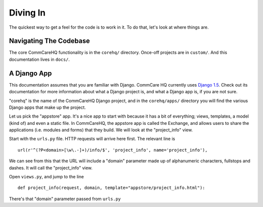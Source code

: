 Diving In
=========

The quickest way to get a feel for the code is to work in it. To do
that, let's look at where things are.


Navigating The Codebase
-----------------------

The core CommCareHQ functionality is in the ``corehq/`` directory. 
Once-off projects are in ``custom/``. And this documentation lives in
``docs/``.


A Django App
------------

This documentation assumes that you are familiar with Django. 
CommCare HQ currently uses `Django 1.5`_. 
Check out its documentation for more information about what a Django
project is, and what a Django app is, if you are not sure.

"corehq" is the name of the CommCareHQ Django project, and in the
``corehq/apps/`` directory you will find the various Django apps that
make up the project.

Let us pick the "appstore" app. 
It's a nice app to start with because it has a bit of everything; views,
templates, a model (kind of) and even a static file.
In CommCareHQ, the appstore app is called the Exchange, and allows users
to share the applications (i.e. modules and forms) that they build.
We will look at the "project_info" view. 

Start with the ``urls.py`` file. HTTP requests will arrive here first.
The relevant line is ::

    url(r'^(?P<domain>[\w\.-]+)/info/$', 'project_info', name='project_info'),

We can see from this that the URL will include a "domain" parameter made
up of alphanumeric characters, fullstops and dashes. It will call the
"project_info" view.

Open ``views.py``, and jump to the line ::

    def project_info(request, domain, template="appstore/project_info.html"):

There's that "domain" parameter passed from ``urls.py``


.. TODO: Continue


.. _Django 1.5: https://docs.djangoproject.com/en/1.5/
